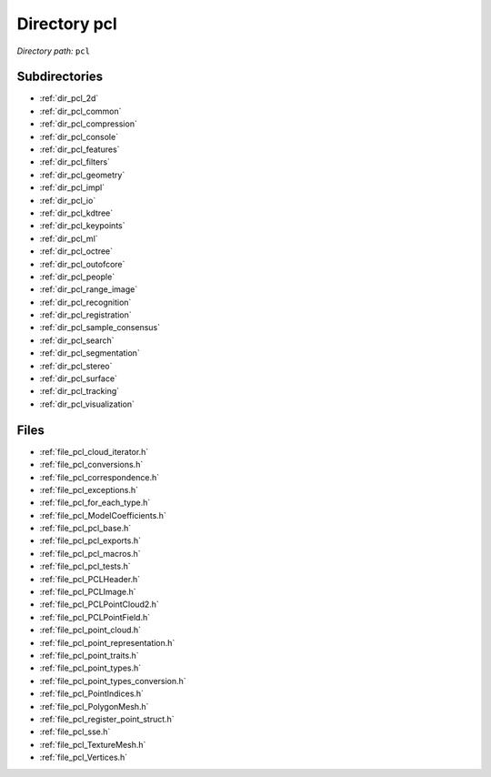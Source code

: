 .. _dir_pcl:


Directory pcl
=============


*Directory path:* ``pcl``

Subdirectories
--------------

- :ref:`dir_pcl_2d`
- :ref:`dir_pcl_common`
- :ref:`dir_pcl_compression`
- :ref:`dir_pcl_console`
- :ref:`dir_pcl_features`
- :ref:`dir_pcl_filters`
- :ref:`dir_pcl_geometry`
- :ref:`dir_pcl_impl`
- :ref:`dir_pcl_io`
- :ref:`dir_pcl_kdtree`
- :ref:`dir_pcl_keypoints`
- :ref:`dir_pcl_ml`
- :ref:`dir_pcl_octree`
- :ref:`dir_pcl_outofcore`
- :ref:`dir_pcl_people`
- :ref:`dir_pcl_range_image`
- :ref:`dir_pcl_recognition`
- :ref:`dir_pcl_registration`
- :ref:`dir_pcl_sample_consensus`
- :ref:`dir_pcl_search`
- :ref:`dir_pcl_segmentation`
- :ref:`dir_pcl_stereo`
- :ref:`dir_pcl_surface`
- :ref:`dir_pcl_tracking`
- :ref:`dir_pcl_visualization`


Files
-----

- :ref:`file_pcl_cloud_iterator.h`
- :ref:`file_pcl_conversions.h`
- :ref:`file_pcl_correspondence.h`
- :ref:`file_pcl_exceptions.h`
- :ref:`file_pcl_for_each_type.h`
- :ref:`file_pcl_ModelCoefficients.h`
- :ref:`file_pcl_pcl_base.h`
- :ref:`file_pcl_pcl_exports.h`
- :ref:`file_pcl_pcl_macros.h`
- :ref:`file_pcl_pcl_tests.h`
- :ref:`file_pcl_PCLHeader.h`
- :ref:`file_pcl_PCLImage.h`
- :ref:`file_pcl_PCLPointCloud2.h`
- :ref:`file_pcl_PCLPointField.h`
- :ref:`file_pcl_point_cloud.h`
- :ref:`file_pcl_point_representation.h`
- :ref:`file_pcl_point_traits.h`
- :ref:`file_pcl_point_types.h`
- :ref:`file_pcl_point_types_conversion.h`
- :ref:`file_pcl_PointIndices.h`
- :ref:`file_pcl_PolygonMesh.h`
- :ref:`file_pcl_register_point_struct.h`
- :ref:`file_pcl_sse.h`
- :ref:`file_pcl_TextureMesh.h`
- :ref:`file_pcl_Vertices.h`


